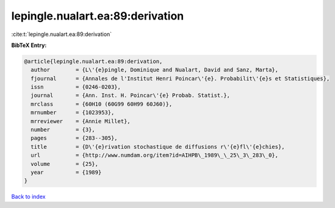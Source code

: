 lepingle.nualart.ea:89:derivation
=================================

:cite:t:`lepingle.nualart.ea:89:derivation`

**BibTeX Entry:**

.. code-block:: bibtex

   @article{lepingle.nualart.ea:89:derivation,
     author        = {L\'{e}pingle, Dominique and Nualart, David and Sanz, Marta},
     fjournal      = {Annales de l'Institut Henri Poincar\'{e}. Probabilit\'{e}s et Statistiques},
     issn          = {0246-0203},
     journal       = {Ann. Inst. H. Poincar\'{e} Probab. Statist.},
     mrclass       = {60H10 (60G99 60H99 60J60)},
     mrnumber      = {1023953},
     mrreviewer    = {Annie Millet},
     number        = {3},
     pages         = {283--305},
     title         = {D\'{e}rivation stochastique de diffusions r\'{e}fl\'{e}chies},
     url           = {http://www.numdam.org/item?id=AIHPB\_1989\_\_25\_3\_283\_0},
     volume        = {25},
     year          = {1989}
   }

`Back to index <../By-Cite-Keys.html>`_
